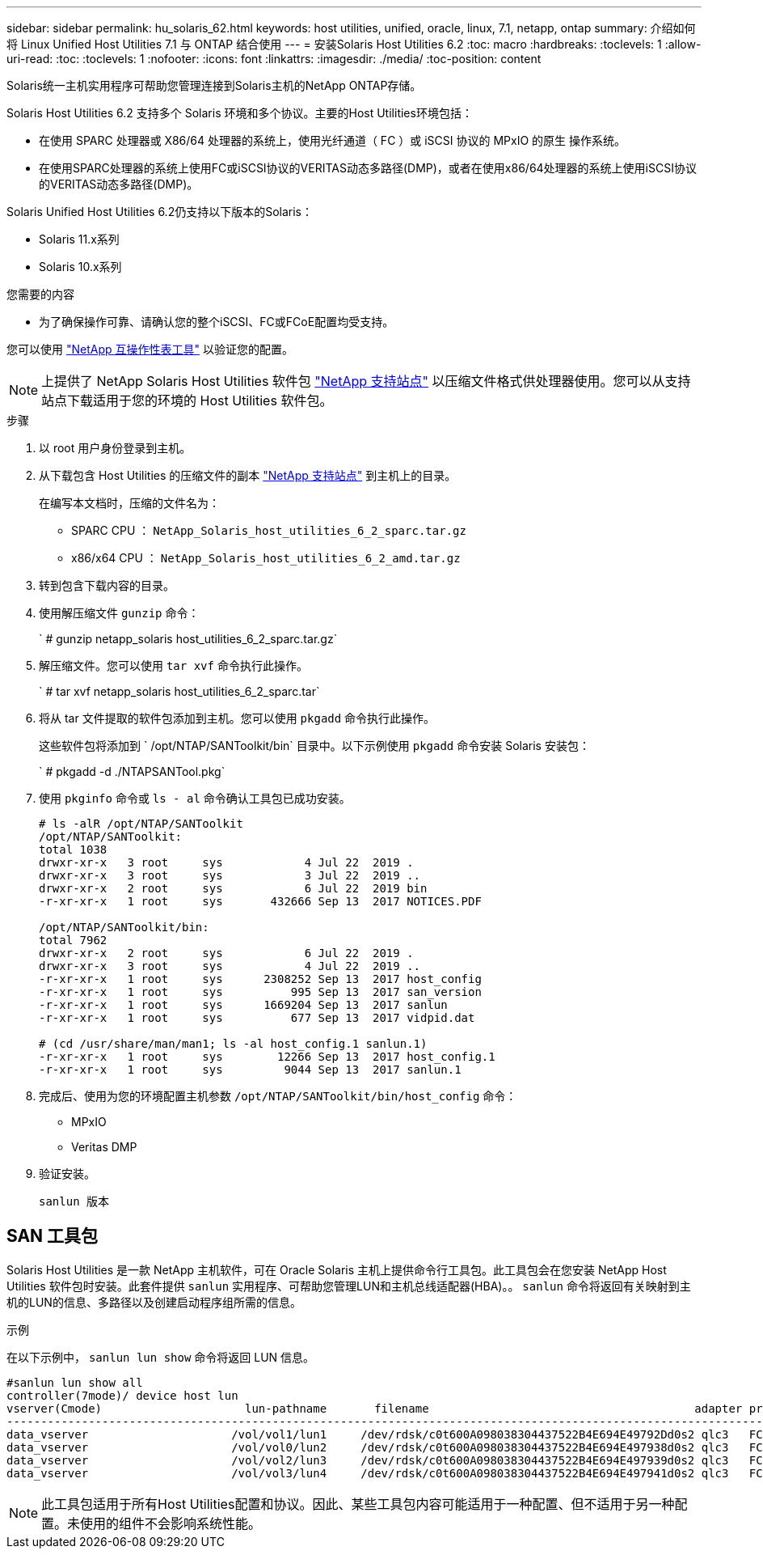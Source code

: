 ---
sidebar: sidebar 
permalink: hu_solaris_62.html 
keywords: host utilities, unified, oracle, linux, 7.1, netapp, ontap 
summary: 介绍如何将 Linux Unified Host Utilities 7.1 与 ONTAP 结合使用 
---
= 安装Solaris Host Utilities 6.2
:toc: macro
:hardbreaks:
:toclevels: 1
:allow-uri-read: 
:toc: 
:toclevels: 1
:nofooter: 
:icons: font
:linkattrs: 
:imagesdir: ./media/
:toc-position: content


[role="lead"]
Solaris统一主机实用程序可帮助您管理连接到Solaris主机的NetApp ONTAP存储。

Solaris Host Utilities 6.2 支持多个 Solaris 环境和多个协议。主要的Host Utilities环境包括：

* 在使用 SPARC 处理器或 X86/64 处理器的系统上，使用光纤通道（ FC ）或 iSCSI 协议的 MPxIO 的原生 操作系统。
* 在使用SPARC处理器的系统上使用FC或iSCSI协议的VERITAS动态多路径(DMP)，或者在使用x86/64处理器的系统上使用iSCSI协议的VERITAS动态多路径(DMP)。


Solaris Unified Host Utilities 6.2仍支持以下版本的Solaris：

* Solaris 11.x系列
* Solaris 10.x系列


.您需要的内容
* 为了确保操作可靠、请确认您的整个iSCSI、FC或FCoE配置均受支持。


您可以使用 link:https://mysupport.netapp.com/matrix/imt.jsp?components=71102;&solution=1&isHWU&src=IMT["NetApp 互操作性表工具"^] 以验证您的配置。


NOTE: 上提供了 NetApp Solaris Host Utilities 软件包 link:https://mysupport.netapp.com/site/products/all/details/hostutilities/downloads-tab/download/61343/6.2/downloads["NetApp 支持站点"^] 以压缩文件格式供处理器使用。您可以从支持站点下载适用于您的环境的 Host Utilities 软件包。

.步骤
. 以 root 用户身份登录到主机。
. 从下载包含 Host Utilities 的压缩文件的副本 link:https://mysupport.netapp.com/site/products/all/details/hostutilities/downloads-tab/download/61343/6.2/downloads["NetApp 支持站点"^] 到主机上的目录。
+
在编写本文档时，压缩的文件名为：

+
** SPARC CPU ： `NetApp_Solaris_host_utilities_6_2_sparc.tar.gz`
** x86/x64 CPU ： `NetApp_Solaris_host_utilities_6_2_amd.tar.gz`


. 转到包含下载内容的目录。
. 使用解压缩文件 `gunzip` 命令：
+
` # gunzip netapp_solaris host_utilities_6_2_sparc.tar.gz`

. 解压缩文件。您可以使用 `tar xvf` 命令执行此操作。
+
` # tar xvf netapp_solaris host_utilities_6_2_sparc.tar`

. 将从 tar 文件提取的软件包添加到主机。您可以使用 `pkgadd` 命令执行此操作。
+
这些软件包将添加到 ` /opt/NTAP/SANToolkit/bin` 目录中。以下示例使用 `pkgadd` 命令安装 Solaris 安装包：

+
` # pkgadd -d ./NTAPSANTool.pkg`

. 使用 `pkginfo` 命令或 `ls - al` 命令确认工具包已成功安装。
+
[listing]
----
# ls -alR /opt/NTAP/SANToolkit
/opt/NTAP/SANToolkit:
total 1038
drwxr-xr-x   3 root     sys            4 Jul 22  2019 .
drwxr-xr-x   3 root     sys            3 Jul 22  2019 ..
drwxr-xr-x   2 root     sys            6 Jul 22  2019 bin
-r-xr-xr-x   1 root     sys       432666 Sep 13  2017 NOTICES.PDF

/opt/NTAP/SANToolkit/bin:
total 7962
drwxr-xr-x   2 root     sys            6 Jul 22  2019 .
drwxr-xr-x   3 root     sys            4 Jul 22  2019 ..
-r-xr-xr-x   1 root     sys      2308252 Sep 13  2017 host_config
-r-xr-xr-x   1 root     sys          995 Sep 13  2017 san_version
-r-xr-xr-x   1 root     sys      1669204 Sep 13  2017 sanlun
-r-xr-xr-x   1 root     sys          677 Sep 13  2017 vidpid.dat

# (cd /usr/share/man/man1; ls -al host_config.1 sanlun.1)
-r-xr-xr-x   1 root     sys        12266 Sep 13  2017 host_config.1
-r-xr-xr-x   1 root     sys         9044 Sep 13  2017 sanlun.1
----
. 完成后、使用为您的环境配置主机参数 `/opt/NTAP/SANToolkit/bin/host_config` 命令：
+
** MPxIO
** Veritas DMP


. 验证安装。
+
`sanlun 版本`





== SAN 工具包

Solaris Host Utilities 是一款 NetApp 主机软件，可在 Oracle Solaris 主机上提供命令行工具包。此工具包会在您安装 NetApp Host Utilities 软件包时安装。此套件提供 `sanlun` 实用程序、可帮助您管理LUN和主机总线适配器(HBA)。。 `sanlun` 命令将返回有关映射到主机的LUN的信息、多路径以及创建启动程序组所需的信息。

.示例
在以下示例中， `sanlun lun show` 命令将返回 LUN 信息。

[listing]
----
#sanlun lun show all
controller(7mode)/ device host lun
vserver(Cmode)                     lun-pathname       filename                                       adapter protocol size mode
-----------------------------------------------------------------------------------------------------------------------------------
data_vserver                     /vol/vol1/lun1     /dev/rdsk/c0t600A098038304437522B4E694E49792Dd0s2 qlc3   FCP       10g cDOT
data_vserver                     /vol/vol0/lun2     /dev/rdsk/c0t600A098038304437522B4E694E497938d0s2 qlc3   FCP       10g cDOT
data_vserver                     /vol/vol2/lun3     /dev/rdsk/c0t600A098038304437522B4E694E497939d0s2 qlc3   FCP       10g cDOT
data_vserver                     /vol/vol3/lun4     /dev/rdsk/c0t600A098038304437522B4E694E497941d0s2 qlc3   FCP       10g cDOT


----

NOTE: 此工具包适用于所有Host Utilities配置和协议。因此、某些工具包内容可能适用于一种配置、但不适用于另一种配置。未使用的组件不会影响系统性能。
